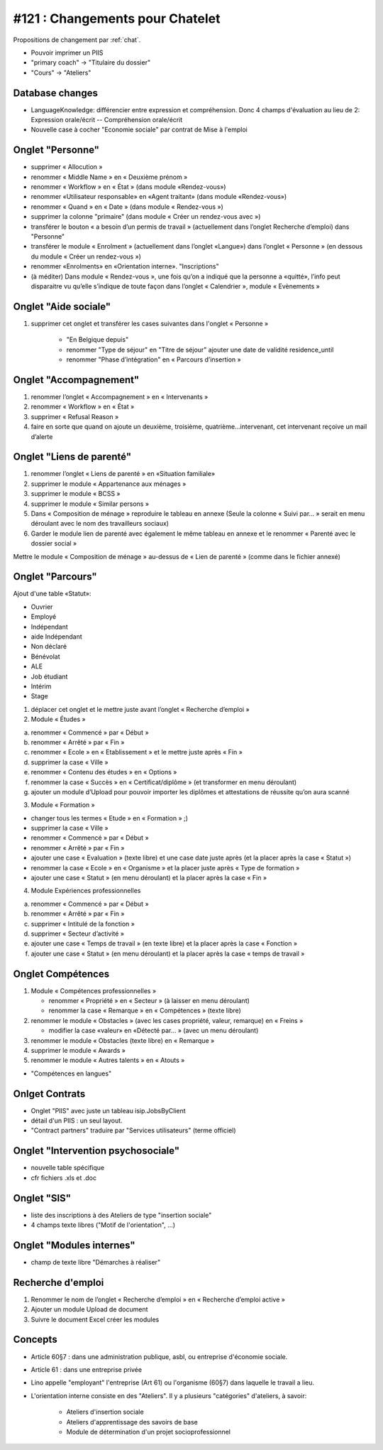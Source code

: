 ================================
#121 : Changements pour Chatelet
================================

Propositions de changement par :ref:`chat`.

- Pouvoir imprimer un PIIS
- "primary coach" -> "Titulaire du dossier"
- "Cours" -> "Ateliers"


Database changes
----------------

- LanguageKnowledge: différencier entre expression et compréhension.
  Donc 4 champs d'évaluation au lieu de 2: 
  Expression orale/écrit -- Compréhension orale/écrit

- Nouvelle case à cocher "Economie sociale" par contrat de Mise à l'emploi



Onglet "Personne"
-----------------

- supprimer « Allocution »
- renommer « Middle Name » en « Deuxième prénom »
- renommer « Workflow » en « État » (dans module «Rendez-vous»)
- renommer «Utilisateur responsable» en «Agent traitant» (dans module
  «Rendez-vous»)

- renommer « Quand » en « Date » (dans module « Rendez-vous »)
- supprimer la colonne "primaire" (dans module « Créer un rendez-vous avec »)

- transférer le bouton « a besoin d’un permis de travail »
  (actuellement dans l’onglet Recherche d’emploi) dans "Personne"

- transférer le module « Enrolment » (actuellement dans l’onglet
  «Langue») dans l’onglet « Personne » (en dessous du module « Créer
  un rendez-vous ») 

- renommer «Enrolments» en «Orientation interne». 
  "Inscriptions"

- (à méditer) Dans module « Rendez-vous », une fois qu’on a indiqué
  que la personne a «quitté», l’info peut disparaitre vu qu’elle
  s’indique de toute façon dans l’onglet « Calendrier », module «
  Evènements »

 
Onglet "Aide sociale"
---------------------

1) supprimer cet onglet et transférer les cases suivantes dans
   l'onglet « Personne »

    - "En Belgique depuis"
    - renommer "Type de séjour" en "Titre de séjour"
      ajouter une date de validité residence_until
    - renommer "Phase d’intégration" en « Parcours d’insertion »

Onglet "Accompagnement"
-----------------------

1)      renommer l’onglet « Accompagnement » en « Intervenants »
2)      renommer « Workflow » en « État »
3)      supprimer « Refusal Reason »
4)      faire en sorte que quand on ajoute un deuxième, troisième, quatrième…intervenant, cet intervenant reçoive un mail d’alerte 


Onglet "Liens de parenté"
-------------------------

1) renommer l’onglet « Liens de parenté » en «Situation familiale»
2) supprimer le module « Appartenance aux ménages »
3) supprimer le module « BCSS »
4) supprimer le module « Similar persons »

5) Dans « Composition de ménage » reproduire le tableau en annexe
   (Seule la colonne « Suivi par… » serait en menu déroulant avec le
   nom des travailleurs sociaux)

6) Garder le module lien de parenté avec également le même tableau en
   annexe et le renommer « Parenté avec le dossier social »

Mettre le module « Composition de ménage » au-dessus de « Lien de
parenté » (comme dans le fichier annexé)


Onglet "Parcours"
-----------------

Ajout d'une table «Statut»:

- Ouvrier
- Employé
- Indépendant
- aide Indépendant
- Non déclaré
- Bénévolat
- ALE
- Job étudiant
- Intérim
- Stage


1) déplacer cet onglet et le mettre juste avant l’onglet « Recherche
   d’emploi »

2) Module « Études »

a. renommer « Commencé » par « Début »
b. renommer « Arrêté » par « Fin »
c. renommer « Ecole » en « Etablissement » et le mettre juste après « Fin »
d. supprimer la case « Ville »
e. renommer « Contenu des études » en « Options »

f. renommer la case « Succès » en « Certificat/diplôme » (et
   transformer en menu déroulant)

g. ajouter un module d’Upload pour pouvoir importer les
   diplômes et attestations de réussite qu’on aura scanné

3) Module « Formation »

- changer tous les termes « Etude » en « Formation » ;)
- supprimer la case « Ville »
- renommer « Commencé » par « Début »
- renommer « Arrêté » par « Fin »
- ajouter une case « Evaluation » (texte libre) et une case date juste
  après (et la placer après la case « Statut »)
- renommer la case « Ecole » en « Organisme » et la placer juste après
  « Type de formation »
- ajouter une case « Statut » (en menu déroulant) et la placer après
  la case « Fin »

4) Module Expériences professionnelles

a. renommer « Commencé » par « Début »
b. renommer « Arrêté » par « Fin »
c. supprimer « Intitulé de la fonction »
d. supprimer « Secteur d’activité »
e. ajouter une case « Temps de travail » (en texte libre) et la placer après la case « Fonction »
f. ajouter une case « Statut » (en menu déroulant) et la placer après  la case « temps de travail »
 

Onglet Compétences
-------------------
 
1) Module « Compétences professionnelles »

   - renommer « Propriété » en « Secteur » (à laisser en menu déroulant)
   - renommer la case « Remarque » en « Compétences » (texte libre)

2) renommer le module « Obstacles » (avec les cases propriété, valeur,
   remarque) en « Freins »

   - modifier la case «valeur» en «Détecté par… » (avec un menu déroulant)

3) renommer le module « Obstacles (texte libre) en « Remarque »
4) supprimer  le module « Awards »
5) renommer le module « Autres talents » en « Atouts »

- "Compétences en langues"

Onlget Contrats 
---------------

- Onglet "PIIS" avec juste un tableau isip.JobsByClient
- détail d'un PIIS : un seul layout. 
- "Contract partners" traduire par "Services utilisateurs" (terme
  officiel)


Onglet "Intervention psychosociale"
-----------------------------------

- nouvelle table spécifique
- cfr fichiers .xls et .doc




Onglet "SIS"
------------

- liste des inscriptions à des Ateliers de type "insertion sociale"

- 4 champs texte libres ("Motif de l'orientation", ...)

Onglet "Modules internes"
-------------------------

- champ de texte libre "Démarches à réaliser"


Recherche d'emploi
------------------

1) Renommer le nom de l’onglet « Recherche d’emploi » en « Recherche
   d’emploi active »

2) Ajouter un module Upload de document

3) Suivre le document Excel créer les modules


Concepts
--------

- Article 60§7 : dans une administration publique, asbl, ou entreprise
  d'économie sociale.

- Article 61 : dans une entreprise privée

- Lino appelle "employant" l'entreprise (Art 61) ou l'organisme (60§7)
  dans laquelle le travail a lieu.

- L'orientation interne consiste en des "Ateliers". Il y a plusieurs
  "catégories" d'ateliers, à savoir:

    - Ateliers d'insertion sociale
    - Ateliers d'apprentissage des savoirs de base
    - Module de détermination d'un projet socioprofessionnel


